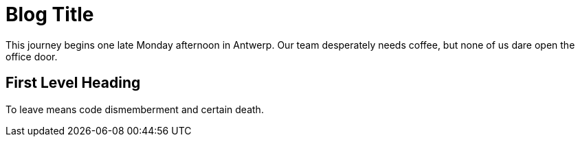 = Blog Title

:published_at: 2015-02-10
:hp-tags: test

This journey begins one late Monday afternoon in Antwerp.
Our team desperately needs coffee, but none of us dare open the office door.

== First Level Heading

To leave means code dismemberment and certain death.

